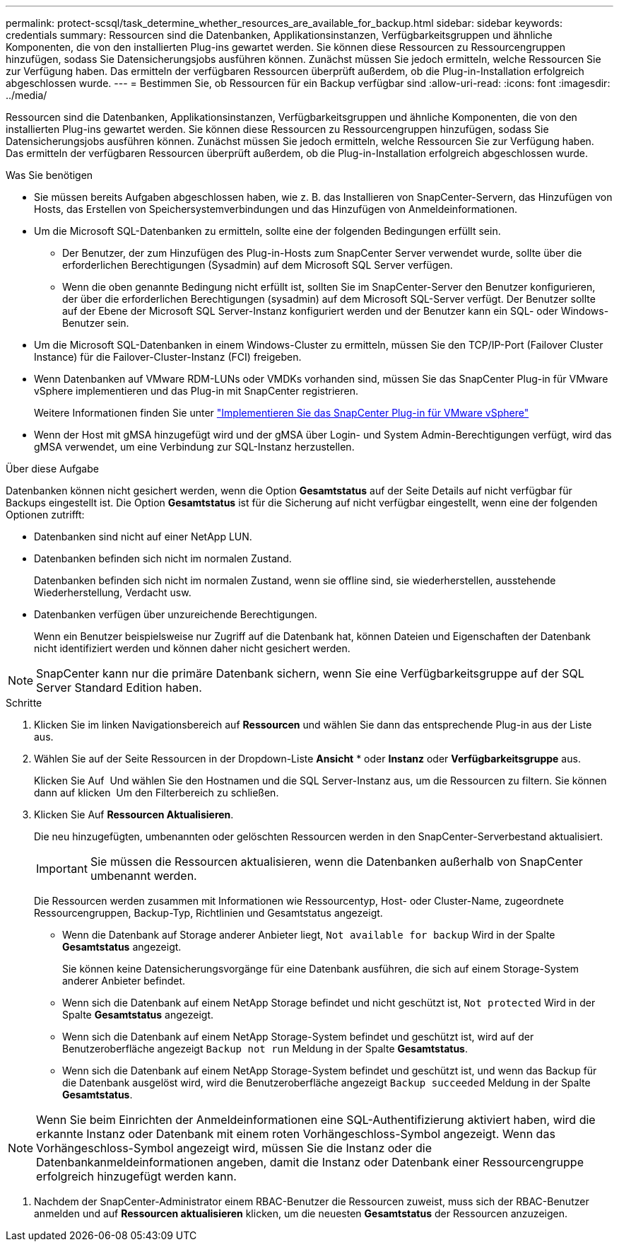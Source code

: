 ---
permalink: protect-scsql/task_determine_whether_resources_are_available_for_backup.html 
sidebar: sidebar 
keywords: credentials 
summary: Ressourcen sind die Datenbanken, Applikationsinstanzen, Verfügbarkeitsgruppen und ähnliche Komponenten, die von den installierten Plug-ins gewartet werden. Sie können diese Ressourcen zu Ressourcengruppen hinzufügen, sodass Sie Datensicherungsjobs ausführen können. Zunächst müssen Sie jedoch ermitteln, welche Ressourcen Sie zur Verfügung haben. Das ermitteln der verfügbaren Ressourcen überprüft außerdem, ob die Plug-in-Installation erfolgreich abgeschlossen wurde. 
---
= Bestimmen Sie, ob Ressourcen für ein Backup verfügbar sind
:allow-uri-read: 
:icons: font
:imagesdir: ../media/


[role="lead"]
Ressourcen sind die Datenbanken, Applikationsinstanzen, Verfügbarkeitsgruppen und ähnliche Komponenten, die von den installierten Plug-ins gewartet werden. Sie können diese Ressourcen zu Ressourcengruppen hinzufügen, sodass Sie Datensicherungsjobs ausführen können. Zunächst müssen Sie jedoch ermitteln, welche Ressourcen Sie zur Verfügung haben. Das ermitteln der verfügbaren Ressourcen überprüft außerdem, ob die Plug-in-Installation erfolgreich abgeschlossen wurde.

.Was Sie benötigen
* Sie müssen bereits Aufgaben abgeschlossen haben, wie z. B. das Installieren von SnapCenter-Servern, das Hinzufügen von Hosts, das Erstellen von Speichersystemverbindungen und das Hinzufügen von Anmeldeinformationen.
* Um die Microsoft SQL-Datenbanken zu ermitteln, sollte eine der folgenden Bedingungen erfüllt sein.
+
** Der Benutzer, der zum Hinzufügen des Plug-in-Hosts zum SnapCenter Server verwendet wurde, sollte über die erforderlichen Berechtigungen (Sysadmin) auf dem Microsoft SQL Server verfügen.
** Wenn die oben genannte Bedingung nicht erfüllt ist, sollten Sie im SnapCenter-Server den Benutzer konfigurieren, der über die erforderlichen Berechtigungen (sysadmin) auf dem Microsoft SQL-Server verfügt. Der Benutzer sollte auf der Ebene der Microsoft SQL Server-Instanz konfiguriert werden und der Benutzer kann ein SQL- oder Windows-Benutzer sein.


* Um die Microsoft SQL-Datenbanken in einem Windows-Cluster zu ermitteln, müssen Sie den TCP/IP-Port (Failover Cluster Instance) für die Failover-Cluster-Instanz (FCI) freigeben.
* Wenn Datenbanken auf VMware RDM-LUNs oder VMDKs vorhanden sind, müssen Sie das SnapCenter Plug-in für VMware vSphere implementieren und das Plug-in mit SnapCenter registrieren.
+
Weitere Informationen finden Sie unter https://docs.netapp.com/us-en/sc-plugin-vmware-vsphere/scpivs44_deploy_snapcenter_plug-in_for_vmware_vsphere.html["Implementieren Sie das SnapCenter Plug-in für VMware vSphere"^]

* Wenn der Host mit gMSA hinzugefügt wird und der gMSA über Login- und System Admin-Berechtigungen verfügt, wird das gMSA verwendet, um eine Verbindung zur SQL-Instanz herzustellen.


.Über diese Aufgabe
Datenbanken können nicht gesichert werden, wenn die Option *Gesamtstatus* auf der Seite Details auf nicht verfügbar für Backups eingestellt ist. Die Option *Gesamtstatus* ist für die Sicherung auf nicht verfügbar eingestellt, wenn eine der folgenden Optionen zutrifft:

* Datenbanken sind nicht auf einer NetApp LUN.
* Datenbanken befinden sich nicht im normalen Zustand.
+
Datenbanken befinden sich nicht im normalen Zustand, wenn sie offline sind, sie wiederherstellen, ausstehende Wiederherstellung, Verdacht usw.

* Datenbanken verfügen über unzureichende Berechtigungen.
+
Wenn ein Benutzer beispielsweise nur Zugriff auf die Datenbank hat, können Dateien und Eigenschaften der Datenbank nicht identifiziert werden und können daher nicht gesichert werden.




NOTE: SnapCenter kann nur die primäre Datenbank sichern, wenn Sie eine Verfügbarkeitsgruppe auf der SQL Server Standard Edition haben.

.Schritte
. Klicken Sie im linken Navigationsbereich auf *Ressourcen* und wählen Sie dann das entsprechende Plug-in aus der Liste aus.
. Wählen Sie auf der Seite Ressourcen in der Dropdown-Liste *Ansicht* * oder *Instanz* oder *Verfügbarkeitsgruppe* aus.
+
Klicken Sie Auf image:../media/filter_icon.png[""] Und wählen Sie den Hostnamen und die SQL Server-Instanz aus, um die Ressourcen zu filtern. Sie können dann auf klicken image:../media/filter_icon.png[""] Um den Filterbereich zu schließen.

. Klicken Sie Auf *Ressourcen Aktualisieren*.
+
Die neu hinzugefügten, umbenannten oder gelöschten Ressourcen werden in den SnapCenter-Serverbestand aktualisiert.

+

IMPORTANT: Sie müssen die Ressourcen aktualisieren, wenn die Datenbanken außerhalb von SnapCenter umbenannt werden.

+
Die Ressourcen werden zusammen mit Informationen wie Ressourcentyp, Host- oder Cluster-Name, zugeordnete Ressourcengruppen, Backup-Typ, Richtlinien und Gesamtstatus angezeigt.

+
** Wenn die Datenbank auf Storage anderer Anbieter liegt, `Not available for backup` Wird in der Spalte *Gesamtstatus* angezeigt.
+
Sie können keine Datensicherungsvorgänge für eine Datenbank ausführen, die sich auf einem Storage-System anderer Anbieter befindet.

** Wenn sich die Datenbank auf einem NetApp Storage befindet und nicht geschützt ist, `Not protected` Wird in der Spalte *Gesamtstatus* angezeigt.
** Wenn sich die Datenbank auf einem NetApp Storage-System befindet und geschützt ist, wird auf der Benutzeroberfläche angezeigt `Backup not run` Meldung in der Spalte *Gesamtstatus*.
** Wenn sich die Datenbank auf einem NetApp Storage-System befindet und geschützt ist, und wenn das Backup für die Datenbank ausgelöst wird, wird die Benutzeroberfläche angezeigt `Backup succeeded` Meldung in der Spalte *Gesamtstatus*.





NOTE: Wenn Sie beim Einrichten der Anmeldeinformationen eine SQL-Authentifizierung aktiviert haben, wird die erkannte Instanz oder Datenbank mit einem roten Vorhängeschloss-Symbol angezeigt. Wenn das Vorhängeschloss-Symbol angezeigt wird, müssen Sie die Instanz oder die Datenbankanmeldeinformationen angeben, damit die Instanz oder Datenbank einer Ressourcengruppe erfolgreich hinzugefügt werden kann.

. Nachdem der SnapCenter-Administrator einem RBAC-Benutzer die Ressourcen zuweist, muss sich der RBAC-Benutzer anmelden und auf *Ressourcen aktualisieren* klicken, um die neuesten *Gesamtstatus* der Ressourcen anzuzeigen.

